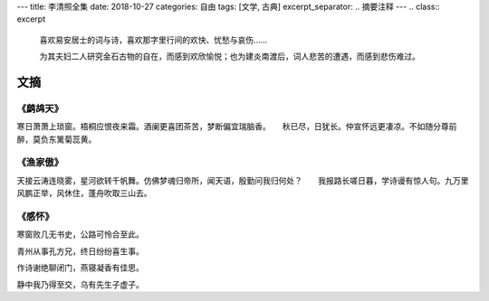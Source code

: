 ---
title: 李清照全集
date: 2018-10-27
categories: 自由
tags: [文学, 古典]
excerpt_separator: .. 摘要注释
---
.. class:: excerpt

    喜欢易安居士的词与诗，喜欢那字里行间的欢快、忧愁与哀伤……

    为其夫妇二人研究金石古物的自在，而感到欢欣愉悦；也为建炎南渡后，词人悲苦的遭遇，而感到悲伤难过。

.. 摘要注释

文摘
----

《鹧鸪天》
~~~~~~~~~~

寒日萧萧上琐窗。梧桐应恨夜来霜。酒阑更喜团茶苦，梦断偏宜瑞脑香。　　秋已尽，日犹长。仲宣怀远更凄凉。不如随分尊前醉，莫负东篱菊蕊黄。

《渔家傲》
~~~~~~~~~~

天接云涛连晓雾，星河欲转千帆舞。仿佛梦魂归帝所，闻天语，殷勤问我归何处？　　我报路长嗟日暮，学诗谩有惊人句。九万里风鹏正举，风休住，蓬舟吹取三山去。

《感怀》
~~~~~~~~

.. compound::

    寒窗败几无书史，公路可怜合至此。

    青州从事孔方兄，终日纷纷喜生事。

    作诗谢绝聊闭门，燕寝凝香有佳思。

    静中我乃得至交，乌有先生子虚子。